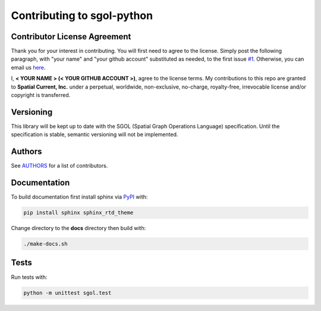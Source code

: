 Contributing to sgol-python
==============

Contributor License Agreement
-----------------

Thank you for your interest in contributing.  You will first need to agree to the license.  Simply post the following paragraph, with "your name" and "your github account" substituted as needed, to the first issue `#1`_.  Otherwise, you can email us `here`_.

.. _#1: https://github.com/spatialcurrent/sgol-python/issues/1
.. _here: mailto:opensource@spatialcurrent.io

I, **< YOUR NAME > (< YOUR GITHUB ACCOUNT >)**, agree to the license terms.  My contributions to this repo are granted to **Spatial Current, Inc.** under a perpetual, worldwide, non-exclusive, no-charge, royalty-free, irrevocable license and/or copyright is transferred.

Versioning
-----------------

This library will be kept up to date with the SGOL (Spatial Graph Operations Language) specification.  Until the specification is stable, semantic versioning will not be implemented.

Authors
-----------------

See `AUTHORS`_ for a list of contributors.

.. _AUTHORS: https://github.com/spatialcurrent/sgol-python/blob/master/AUTHORS

Documentation
-----------------

To build documentation first install sphinx via PyPI_ with:

.. _PyPI: https://pypi.python.org/pypi

.. code-block:: bash

    pip install sphinx sphinx_rtd_theme

Change directory to the **docs** directory then build with:

.. code-block:: bash

    ./make-docs.sh

Tests
-----------------

Run tests with:

.. code-block:: bash

    python -m unittest sgol.test
